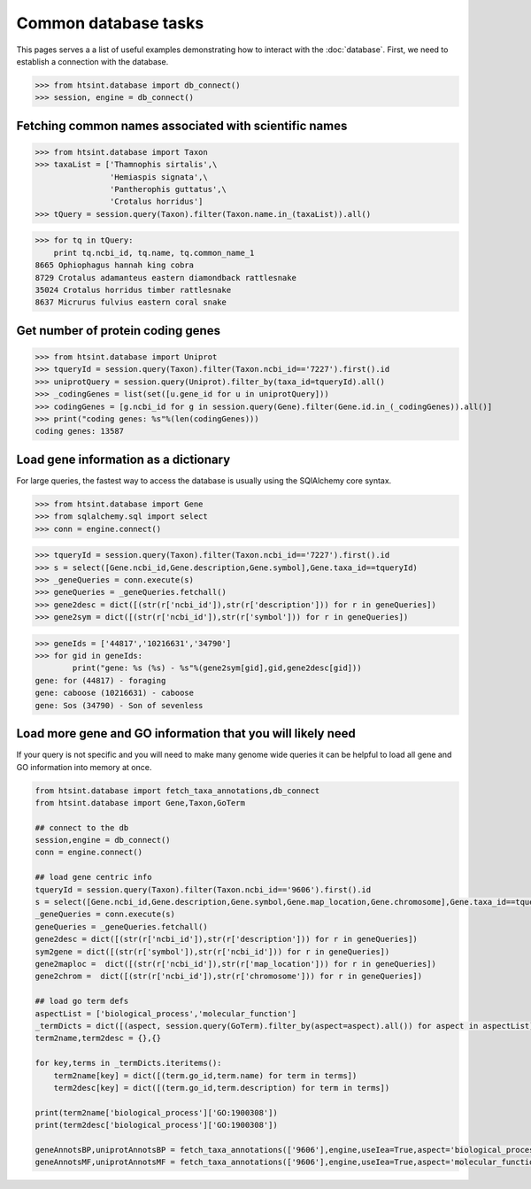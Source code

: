 .. main file for lpedit documentation

Common database tasks
========================

This pages serves a a list of useful examples demonstrating how to interact with the :doc:`database`.  First, we need to establish a connection with the database.

>>> from htsint.database import db_connect()
>>> session, engine = db_connect()

Fetching common names associated with scientific names
---------------------------------------------------------

>>> from htsint.database import Taxon
>>> taxaList = ['Thamnophis sirtalis',\
                'Hemiaspis signata',\
                'Pantherophis guttatus',\
                'Crotalus horridus']
>>> tQuery = session.query(Taxon).filter(Taxon.name.in_(taxaList)).all()

>>> for tq in tQuery:
    print tq.ncbi_id, tq.name, tq.common_name_1
8665 Ophiophagus hannah king cobra
8729 Crotalus adamanteus eastern diamondback rattlesnake
35024 Crotalus horridus timber rattlesnake
8637 Micrurus fulvius eastern coral snake

Get number of protein coding genes
--------------------------------------

>>> from htsint.database import Uniprot
>>> tqueryId = session.query(Taxon).filter(Taxon.ncbi_id=='7227').first().id
>>> uniprotQuery = session.query(Uniprot).filter_by(taxa_id=tqueryId).all()
>>> _codingGenes = list(set([u.gene_id for u in uniprotQuery]))
>>> codingGenes = [g.ncbi_id for g in session.query(Gene).filter(Gene.id.in_(_codingGenes)).all()]
>>> print("coding genes: %s"%(len(codingGenes)))
coding genes: 13587

Load gene information as a dictionary
------------------------------------------

For large queries, the fastest way to access the database is usually using the SQlAlchemy core syntax.

>>> from htsint.database import Gene
>>> from sqlalchemy.sql import select
>>> conn = engine.connect()

>>> tqueryId = session.query(Taxon).filter(Taxon.ncbi_id=='7227').first().id
>>> s = select([Gene.ncbi_id,Gene.description,Gene.symbol],Gene.taxa_id==tqueryId)
>>> _geneQueries = conn.execute(s)
>>> geneQueries = _geneQueries.fetchall()
>>> gene2desc = dict([(str(r['ncbi_id']),str(r['description'])) for r in geneQueries])
>>> gene2sym = dict([(str(r['ncbi_id']),str(r['symbol'])) for r in geneQueries])

>>> geneIds = ['44817','10216631','34790']
>>> for gid in geneIds:
        print("gene: %s (%s) - %s"%(gene2sym[gid],gid,gene2desc[gid]))
gene: for (44817) - foraging
gene: caboose (10216631) - caboose
gene: Sos (34790) - Son of sevenless


Load more gene and GO information that you will likely need
--------------------------------------------------------------

If your query is not specific and you will need to make many genome wide queries it can be helpful to load all gene and GO information into memory at once.

.. code-block:: python

    from htsint.database import fetch_taxa_annotations,db_connect
    from htsint.database import Gene,Taxon,GoTerm

    ## connect to the db
    session,engine = db_connect()
    conn = engine.connect()

    ## load gene centric info
    tqueryId = session.query(Taxon).filter(Taxon.ncbi_id=='9606').first().id
    s = select([Gene.ncbi_id,Gene.description,Gene.symbol,Gene.map_location,Gene.chromosome],Gene.taxa_id==tqueryId)
    _geneQueries = conn.execute(s)
    geneQueries = _geneQueries.fetchall()
    gene2desc = dict([(str(r['ncbi_id']),str(r['description'])) for r in geneQueries])
    sym2gene = dict([(str(r['symbol']),str(r['ncbi_id'])) for r in geneQueries])
    gene2maploc =  dict([(str(r['ncbi_id']),str(r['map_location'])) for r in geneQueries])
    gene2chrom =  dict([(str(r['ncbi_id']),str(r['chromosome'])) for r in geneQueries])

    ## load go term defs
    aspectList = ['biological_process','molecular_function']
    _termDicts = dict([(aspect, session.query(GoTerm).filter_by(aspect=aspect).all()) for aspect in aspectList])
    term2name,term2desc = {},{}

    for key,terms in _termDicts.iteritems():
        term2name[key] = dict([(term.go_id,term.name) for term in terms])
        term2desc[key] = dict([(term.go_id,term.description) for term in terms])

    print(term2name['biological_process']['GO:1900308'])
    print(term2desc['biological_process']['GO:1900308'])
		
    geneAnnotsBP,uniprotAnnotsBP = fetch_taxa_annotations(['9606'],engine,useIea=True,aspect='biological_process')
    geneAnnotsMF,uniprotAnnotsMF = fetch_taxa_annotations(['9606'],engine,useIea=True,aspect='molecular_function')
